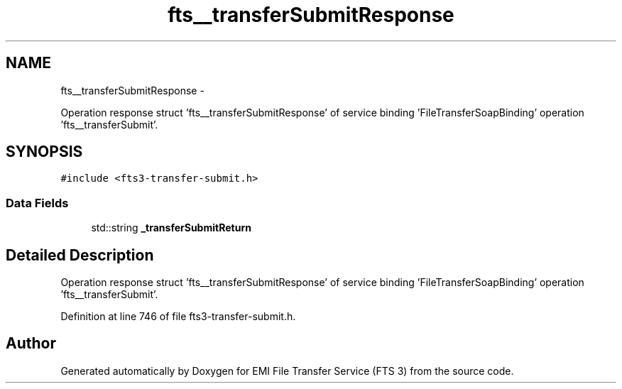.TH "fts__transferSubmitResponse" 3 "Wed Feb 8 2012" "Version 0.0.0" "EMI File Transfer Service (FTS 3)" \" -*- nroff -*-
.ad l
.nh
.SH NAME
fts__transferSubmitResponse \- 
.PP
Operation response struct 'fts__transferSubmitResponse' of service binding 'FileTransferSoapBinding' operation 'fts__transferSubmit'.  

.SH SYNOPSIS
.br
.PP
.PP
\fC#include <fts3-transfer-submit.h>\fP
.SS "Data Fields"

.in +1c
.ti -1c
.RI "std::string \fB_transferSubmitReturn\fP"
.br
.in -1c
.SH "Detailed Description"
.PP 
Operation response struct 'fts__transferSubmitResponse' of service binding 'FileTransferSoapBinding' operation 'fts__transferSubmit'. 
.PP
Definition at line 746 of file fts3-transfer-submit.h.

.SH "Author"
.PP 
Generated automatically by Doxygen for EMI File Transfer Service (FTS 3) from the source code.
